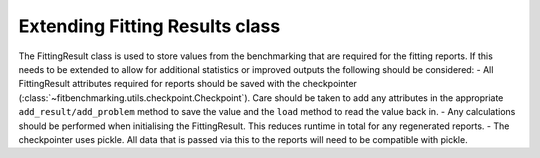 .. _fitting_results_extend:

#################################
 Extending Fitting Results class
#################################

The FittingResult class is used to store values from the benchmarking that are
required for the fitting reports.
If this needs to be extended to allow for additional statistics or improved
outputs the following should be considered:
- All FittingResult attributes required for reports should be saved with the
checkpointer (:class:`~fitbenchmarking.utils.checkpoint.Checkpoint`).
Care should be taken to add any attributes in the appropriate
``add_result/add_problem`` method to save the value and the ``load`` method
to read the value back in.
- Any calculations should be performed when initialising the FittingResult.
This reduces runtime in total for any regenerated reports.
- The checkpointer uses pickle. All data that is passed via this to the reports
will need to be compatible with pickle.
